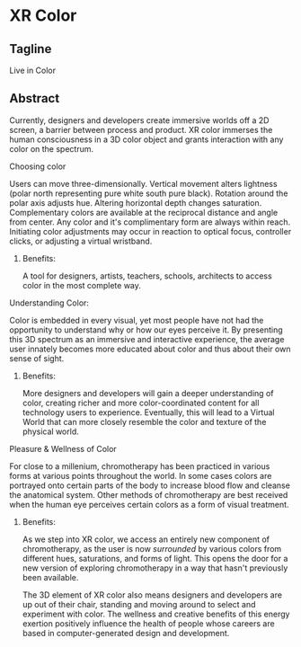 * XR Color
** Tagline 
Live in Color 

** Abstract
Currently, designers and developers create immersive worlds off a 2D screen, a barrier between process and product. XR color immerses the human consciousness in a 3D color object and grants interaction with any color on the spectrum. 

**** Choosing color 

Users can move three-dimensionally. Vertical movement alters lightness (polar north representing pure white south pure black). Rotation around the polar axis adjusts hue. Altering horizontal depth changes saturation. Complementary colors are available at the reciprocal distance and angle from center. Any color and it's complimentary form are always within reach. Initiating color adjustments may occur in reaction to optical focus, controller clicks, or adjusting a virtual wristband.

***** Benefits: 

A tool for designers, artists, teachers, schools, architects to access color in the most complete way. 

**** Understanding Color: 

Color is embedded in every visual, yet most people have not had the opportunity to understand why or how our eyes perceive it. By presenting this 3D spectrum as an immersive and interactive experience, the average user innately becomes more educated about color and thus about their own sense of sight.

***** Benefits: 

More designers and developers will gain a deeper understanding of color, creating richer and more color-coordinated content for all technology users to experience. Eventually, this will lead to a Virtual World that can more closely resemble the color and texture of the physical world. 

**** Pleasure & Wellness of Color

For close to a millenium, chromotherapy has been practiced in various forms at various points throughout the world. In some cases colors are portrayed onto certain parts of the body to increase blood flow and cleanse the anatomical system. Other methods of chromotherapy are best received when the human eye perceives certain colors as a form of visual treatment. 

***** Benefits: 

As we step into XR color, we access an entirely new component of chromotherapy, as the user is now /surrounded/ by various colors from different hues, saturations, and forms of light. This opens the door for a new version of exploring chromotherapy in a way that hasn't previously been available. 

The 3D element of XR color also means designers and developers are up out of their chair, standing and moving around to select and experiment with color. The wellness and creative benefits of this energy exertion positively influence the health of people whose careers are based in computer-generated design and development. 
 
